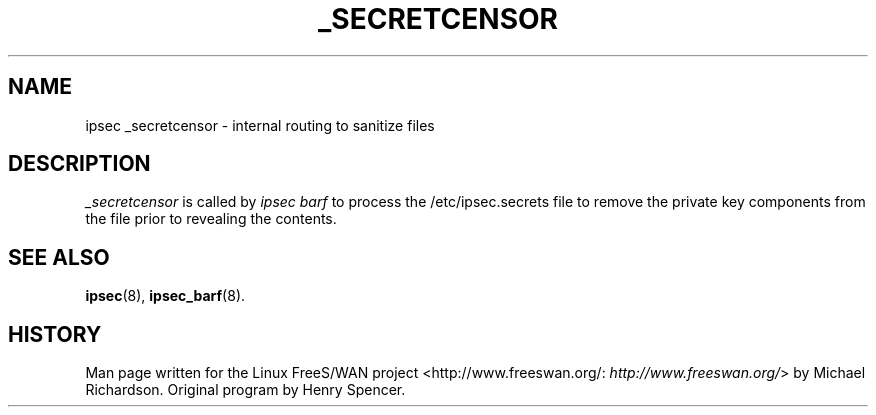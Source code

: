 .\"Generated by db2man.xsl. Don't modify this, modify the source.
.de Sh \" Subsection
.br
.if t .Sp
.ne 5
.PP
\fB\\$1\fR
.PP
..
.de Sp \" Vertical space (when we can't use .PP)
.if t .sp .5v
.if n .sp
..
.de Ip \" List item
.br
.ie \\n(.$>=3 .ne \\$3
.el .ne 3
.IP "\\$1" \\$2
..
.TH "_SECRETCENSOR" 8 "" "" ""
.SH NAME
ipsec _secretcensor \- internal routing to sanitize files
.SH "DESCRIPTION"

.PP
\fI_secretcensor\fR is called by \fIipsec barf\fR to process the /etc/ipsec\&.secrets file to remove the private key components from the file prior to revealing the contents\&.

.SH "SEE ALSO"

.PP
\fBipsec\fR(8), \fBipsec_barf\fR(8)\&.

.SH "HISTORY"

.PP
Man page written for the Linux FreeS/WAN project <http://www\&.freeswan\&.org/: \fIhttp://www.freeswan.org/\fR> by Michael Richardson\&. Original program by Henry Spencer\&.

